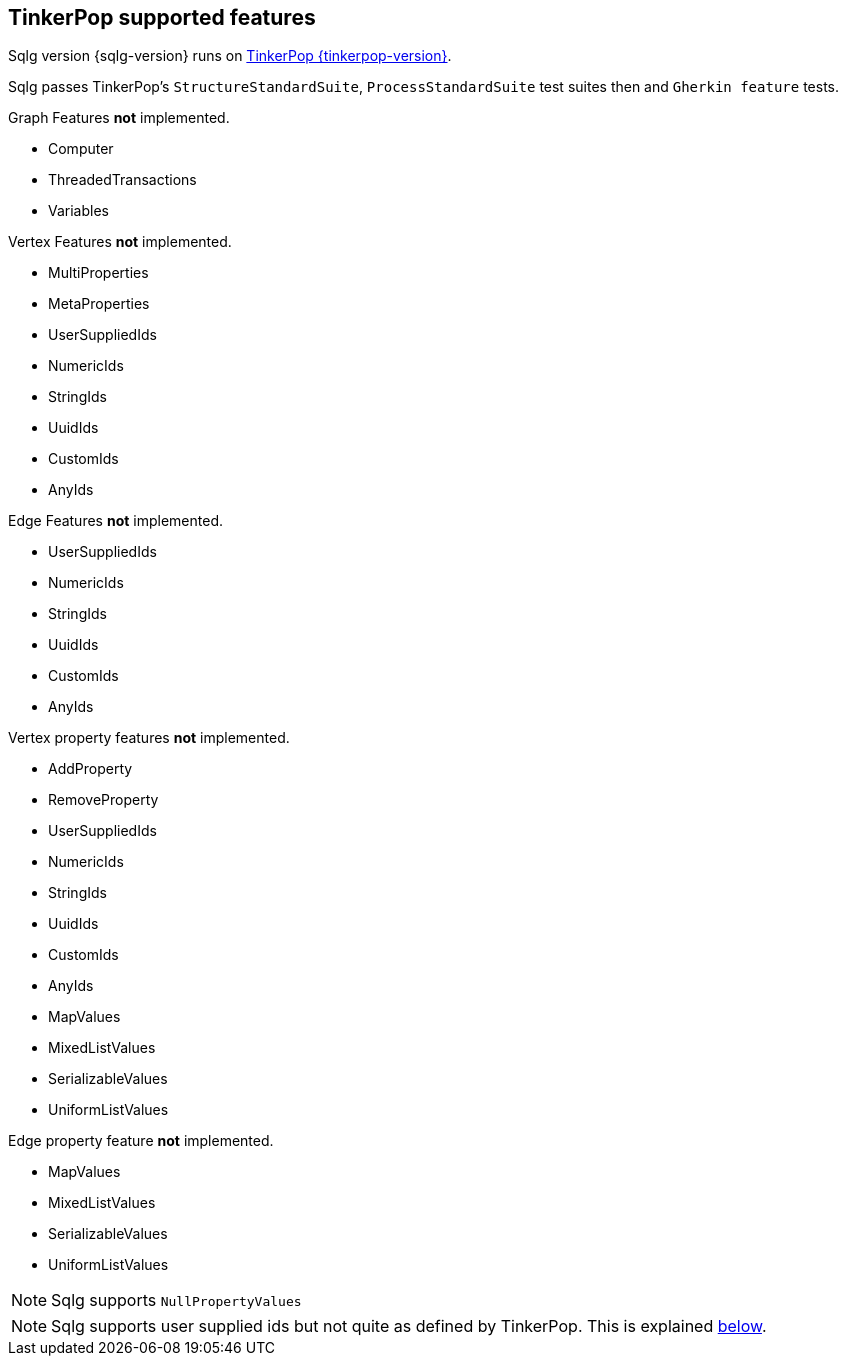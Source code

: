 == TinkerPop supported features

Sqlg version {sqlg-version} runs on https://tinkerpop.apache.org[TinkerPop {tinkerpop-version}].

Sqlg passes TinkerPop's `StructureStandardSuite`, `ProcessStandardSuite` test suites then and `Gherkin feature` tests.

.Graph Features *not* implemented.

- Computer
- ThreadedTransactions
- Variables

.Vertex Features *not* implemented.

- MultiProperties
- MetaProperties
- UserSuppliedIds
- NumericIds
- StringIds
- UuidIds
- CustomIds
- AnyIds

.Edge Features **not** implemented.

- UserSuppliedIds
- NumericIds
- StringIds
- UuidIds
- CustomIds
- AnyIds

.Vertex property features *not* implemented.

- AddProperty
- RemoveProperty
- UserSuppliedIds
- NumericIds
- StringIds
- UuidIds
- CustomIds
- AnyIds
- MapValues
- MixedListValues
- SerializableValues
- UniformListValues

.Edge property feature *not* implemented.

- MapValues
- MixedListValues
- SerializableValues
- UniformListValues

[NOTE]
Sqlg supports `NullPropertyValues`

[NOTE]
Sqlg supports user supplied ids but not quite as defined by TinkerPop. This is explained <<anchor-user-supplied-identifiers, below>>.
